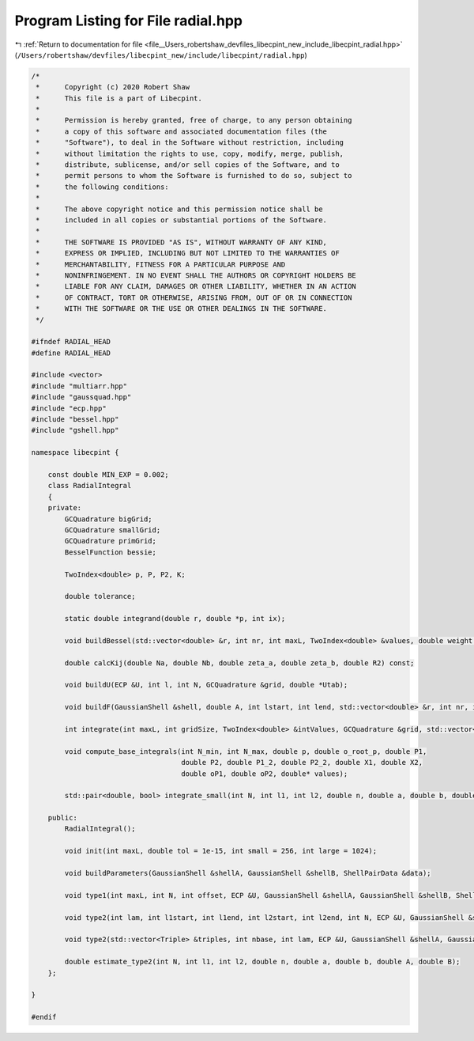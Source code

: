 
.. _program_listing_file__Users_robertshaw_devfiles_libecpint_new_include_libecpint_radial.hpp:

Program Listing for File radial.hpp
===================================

|exhale_lsh| :ref:`Return to documentation for file <file__Users_robertshaw_devfiles_libecpint_new_include_libecpint_radial.hpp>` (``/Users/robertshaw/devfiles/libecpint_new/include/libecpint/radial.hpp``)

.. |exhale_lsh| unicode:: U+021B0 .. UPWARDS ARROW WITH TIP LEFTWARDS

.. code-block:: cpp

   /* 
    *      Copyright (c) 2020 Robert Shaw
    *      This file is a part of Libecpint.
    *
    *      Permission is hereby granted, free of charge, to any person obtaining
    *      a copy of this software and associated documentation files (the
    *      "Software"), to deal in the Software without restriction, including
    *      without limitation the rights to use, copy, modify, merge, publish,
    *      distribute, sublicense, and/or sell copies of the Software, and to
    *      permit persons to whom the Software is furnished to do so, subject to
    *      the following conditions:
    *
    *      The above copyright notice and this permission notice shall be
    *      included in all copies or substantial portions of the Software.
    *
    *      THE SOFTWARE IS PROVIDED "AS IS", WITHOUT WARRANTY OF ANY KIND,
    *      EXPRESS OR IMPLIED, INCLUDING BUT NOT LIMITED TO THE WARRANTIES OF
    *      MERCHANTABILITY, FITNESS FOR A PARTICULAR PURPOSE AND
    *      NONINFRINGEMENT. IN NO EVENT SHALL THE AUTHORS OR COPYRIGHT HOLDERS BE
    *      LIABLE FOR ANY CLAIM, DAMAGES OR OTHER LIABILITY, WHETHER IN AN ACTION
    *      OF CONTRACT, TORT OR OTHERWISE, ARISING FROM, OUT OF OR IN CONNECTION
    *      WITH THE SOFTWARE OR THE USE OR OTHER DEALINGS IN THE SOFTWARE.
    */
   
   #ifndef RADIAL_HEAD
   #define RADIAL_HEAD
   
   #include <vector>
   #include "multiarr.hpp"
   #include "gaussquad.hpp"
   #include "ecp.hpp"
   #include "bessel.hpp"
   #include "gshell.hpp"
   
   namespace libecpint {
   
       const double MIN_EXP = 0.002;
       class RadialIntegral
       {
       private:
           GCQuadrature bigGrid;
           GCQuadrature smallGrid;
           GCQuadrature primGrid; 
           BesselFunction bessie;
       
           TwoIndex<double> p, P, P2, K;
       
           double tolerance;
       
           static double integrand(double r, double *p, int ix);
   
           void buildBessel(std::vector<double> &r, int nr, int maxL, TwoIndex<double> &values, double weight = 1.0);
       
           double calcKij(double Na, double Nb, double zeta_a, double zeta_b, double R2) const;
       
           void buildU(ECP &U, int l, int N, GCQuadrature &grid, double *Utab);
       
           void buildF(GaussianShell &shell, double A, int lstart, int lend, std::vector<double> &r, int nr, int start, int end, TwoIndex<double> &F);
       
           int integrate(int maxL, int gridSize, TwoIndex<double> &intValues, GCQuadrature &grid, std::vector<double> &values, int offset = 0, int skip = 1);
           
           void compute_base_integrals(int N_min, int N_max, double p, double o_root_p, double P1,
                                       double P2, double P1_2, double P2_2, double X1, double X2,
                                       double oP1, double oP2, double* values); 
                                       
           std::pair<double, bool> integrate_small(int N, int l1, int l2, double n, double a, double b, double A, double B);
           
       public:
           RadialIntegral();
       
           void init(int maxL, double tol = 1e-15, int small = 256, int large = 1024);
       
           void buildParameters(GaussianShell &shellA, GaussianShell &shellB, ShellPairData &data);
       
           void type1(int maxL, int N, int offset, ECP &U, GaussianShell &shellA, GaussianShell &shellB, ShellPairData &data, TwoIndex<double> &values);
       
           void type2(int lam, int l1start, int l1end, int l2start, int l2end, int N, ECP &U, GaussianShell &shellA, GaussianShell &shellB, ShellPairData &data, TwoIndex<double> &values);    
   
           void type2(std::vector<Triple> &triples, int nbase, int lam, ECP &U, GaussianShell &shellA, GaussianShell &shellB, double A, double B, ThreeIndex<double> &radials); 
       
           double estimate_type2(int N, int l1, int l2, double n, double a, double b, double A, double B);
       };
   
   }
   
   #endif
